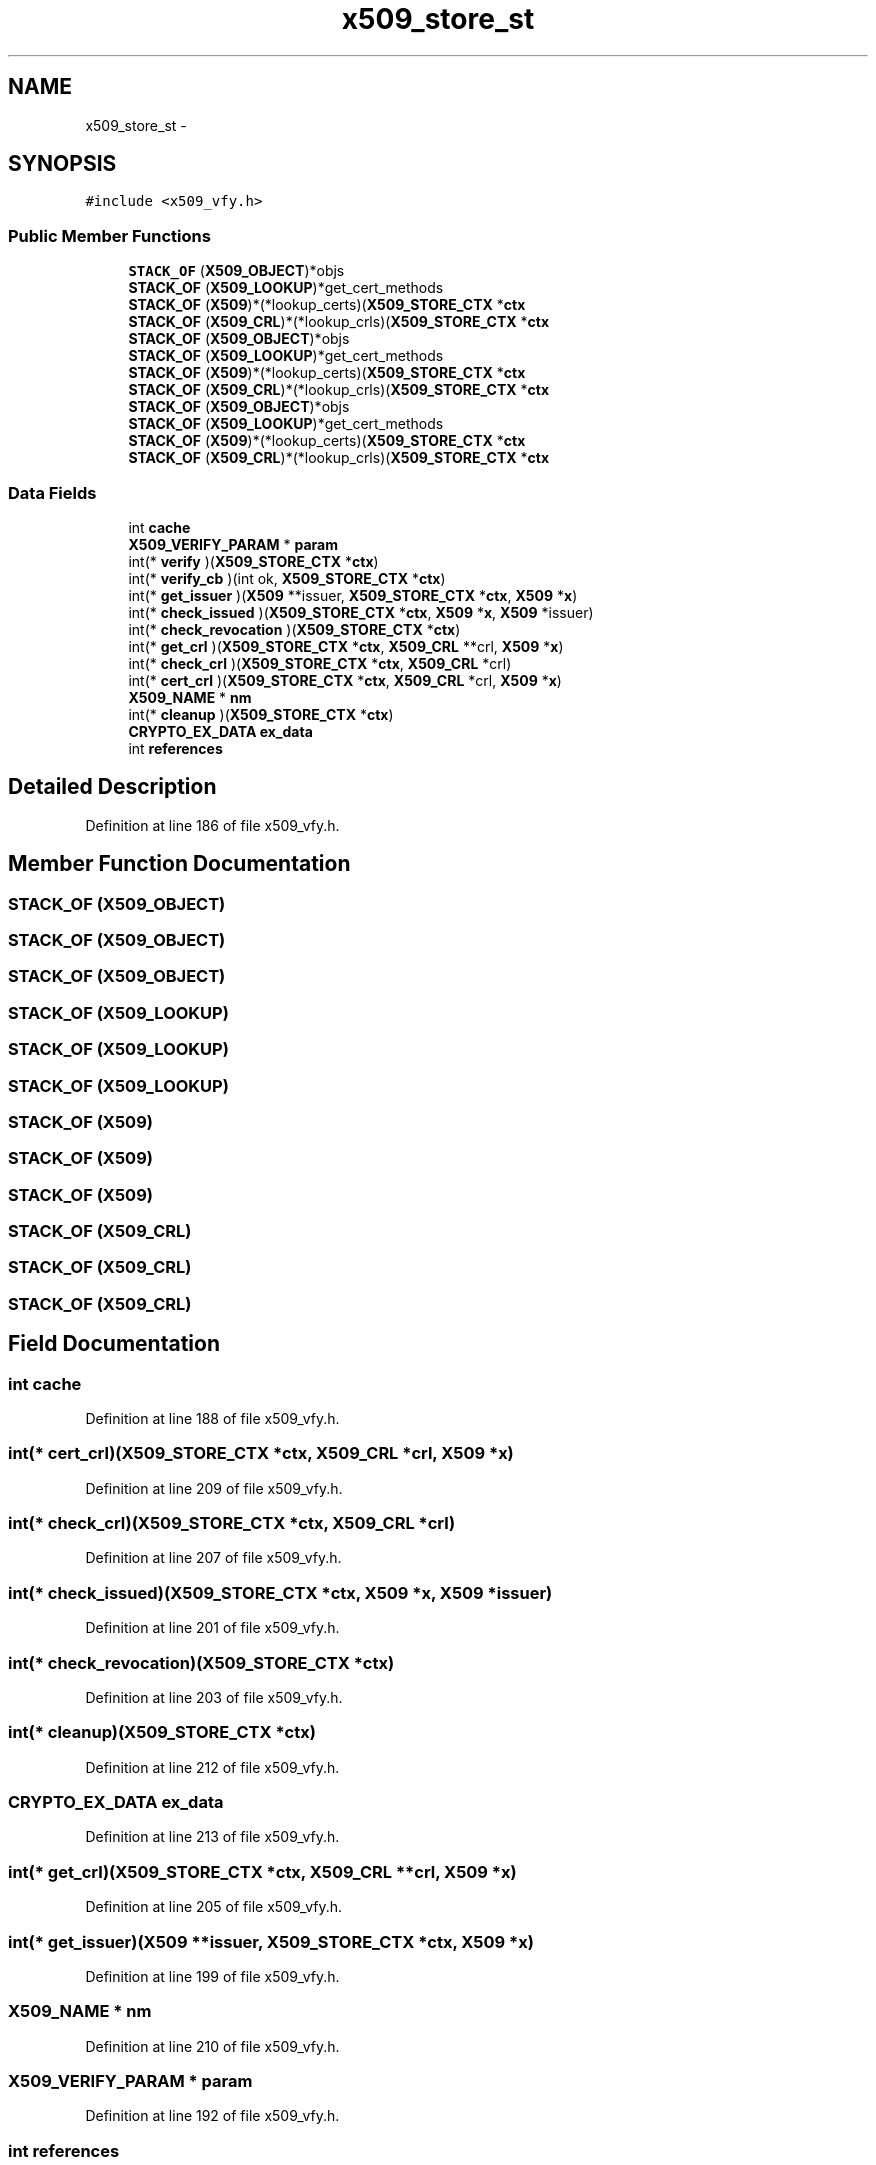 .TH "x509_store_st" 3 "Thu Jun 30 2016" "s2n-openssl-doxygen" \" -*- nroff -*-
.ad l
.nh
.SH NAME
x509_store_st \- 
.SH SYNOPSIS
.br
.PP
.PP
\fC#include <x509_vfy\&.h>\fP
.SS "Public Member Functions"

.in +1c
.ti -1c
.RI "\fBSTACK_OF\fP (\fBX509_OBJECT\fP)*objs"
.br
.ti -1c
.RI "\fBSTACK_OF\fP (\fBX509_LOOKUP\fP)*get_cert_methods"
.br
.ti -1c
.RI "\fBSTACK_OF\fP (\fBX509\fP)*(*lookup_certs)(\fBX509_STORE_CTX\fP *\fBctx\fP"
.br
.ti -1c
.RI "\fBSTACK_OF\fP (\fBX509_CRL\fP)*(*lookup_crls)(\fBX509_STORE_CTX\fP *\fBctx\fP"
.br
.ti -1c
.RI "\fBSTACK_OF\fP (\fBX509_OBJECT\fP)*objs"
.br
.ti -1c
.RI "\fBSTACK_OF\fP (\fBX509_LOOKUP\fP)*get_cert_methods"
.br
.ti -1c
.RI "\fBSTACK_OF\fP (\fBX509\fP)*(*lookup_certs)(\fBX509_STORE_CTX\fP *\fBctx\fP"
.br
.ti -1c
.RI "\fBSTACK_OF\fP (\fBX509_CRL\fP)*(*lookup_crls)(\fBX509_STORE_CTX\fP *\fBctx\fP"
.br
.ti -1c
.RI "\fBSTACK_OF\fP (\fBX509_OBJECT\fP)*objs"
.br
.ti -1c
.RI "\fBSTACK_OF\fP (\fBX509_LOOKUP\fP)*get_cert_methods"
.br
.ti -1c
.RI "\fBSTACK_OF\fP (\fBX509\fP)*(*lookup_certs)(\fBX509_STORE_CTX\fP *\fBctx\fP"
.br
.ti -1c
.RI "\fBSTACK_OF\fP (\fBX509_CRL\fP)*(*lookup_crls)(\fBX509_STORE_CTX\fP *\fBctx\fP"
.br
.in -1c
.SS "Data Fields"

.in +1c
.ti -1c
.RI "int \fBcache\fP"
.br
.ti -1c
.RI "\fBX509_VERIFY_PARAM\fP * \fBparam\fP"
.br
.ti -1c
.RI "int(* \fBverify\fP )(\fBX509_STORE_CTX\fP *\fBctx\fP)"
.br
.ti -1c
.RI "int(* \fBverify_cb\fP )(int ok, \fBX509_STORE_CTX\fP *\fBctx\fP)"
.br
.ti -1c
.RI "int(* \fBget_issuer\fP )(\fBX509\fP **issuer, \fBX509_STORE_CTX\fP *\fBctx\fP, \fBX509\fP *\fBx\fP)"
.br
.ti -1c
.RI "int(* \fBcheck_issued\fP )(\fBX509_STORE_CTX\fP *\fBctx\fP, \fBX509\fP *\fBx\fP, \fBX509\fP *issuer)"
.br
.ti -1c
.RI "int(* \fBcheck_revocation\fP )(\fBX509_STORE_CTX\fP *\fBctx\fP)"
.br
.ti -1c
.RI "int(* \fBget_crl\fP )(\fBX509_STORE_CTX\fP *\fBctx\fP, \fBX509_CRL\fP **crl, \fBX509\fP *\fBx\fP)"
.br
.ti -1c
.RI "int(* \fBcheck_crl\fP )(\fBX509_STORE_CTX\fP *\fBctx\fP, \fBX509_CRL\fP *crl)"
.br
.ti -1c
.RI "int(* \fBcert_crl\fP )(\fBX509_STORE_CTX\fP *\fBctx\fP, \fBX509_CRL\fP *crl, \fBX509\fP *\fBx\fP)"
.br
.ti -1c
.RI "\fBX509_NAME\fP * \fBnm\fP"
.br
.ti -1c
.RI "int(* \fBcleanup\fP )(\fBX509_STORE_CTX\fP *\fBctx\fP)"
.br
.ti -1c
.RI "\fBCRYPTO_EX_DATA\fP \fBex_data\fP"
.br
.ti -1c
.RI "int \fBreferences\fP"
.br
.in -1c
.SH "Detailed Description"
.PP 
Definition at line 186 of file x509_vfy\&.h\&.
.SH "Member Function Documentation"
.PP 
.SS "STACK_OF (\fBX509_OBJECT\fP)"

.SS "STACK_OF (\fBX509_OBJECT\fP)"

.SS "STACK_OF (\fBX509_OBJECT\fP)"

.SS "STACK_OF (\fBX509_LOOKUP\fP)"

.SS "STACK_OF (\fBX509_LOOKUP\fP)"

.SS "STACK_OF (\fBX509_LOOKUP\fP)"

.SS "STACK_OF (\fBX509\fP)"

.SS "STACK_OF (\fBX509\fP)"

.SS "STACK_OF (\fBX509\fP)"

.SS "STACK_OF (\fBX509_CRL\fP)"

.SS "STACK_OF (\fBX509_CRL\fP)"

.SS "STACK_OF (\fBX509_CRL\fP)"

.SH "Field Documentation"
.PP 
.SS "int cache"

.PP
Definition at line 188 of file x509_vfy\&.h\&.
.SS "int(* cert_crl)(\fBX509_STORE_CTX\fP *\fBctx\fP, \fBX509_CRL\fP *crl, \fBX509\fP *\fBx\fP)"

.PP
Definition at line 209 of file x509_vfy\&.h\&.
.SS "int(* check_crl)(\fBX509_STORE_CTX\fP *\fBctx\fP, \fBX509_CRL\fP *crl)"

.PP
Definition at line 207 of file x509_vfy\&.h\&.
.SS "int(* check_issued)(\fBX509_STORE_CTX\fP *\fBctx\fP, \fBX509\fP *\fBx\fP, \fBX509\fP *issuer)"

.PP
Definition at line 201 of file x509_vfy\&.h\&.
.SS "int(* check_revocation)(\fBX509_STORE_CTX\fP *\fBctx\fP)"

.PP
Definition at line 203 of file x509_vfy\&.h\&.
.SS "int(* cleanup)(\fBX509_STORE_CTX\fP *\fBctx\fP)"

.PP
Definition at line 212 of file x509_vfy\&.h\&.
.SS "\fBCRYPTO_EX_DATA\fP ex_data"

.PP
Definition at line 213 of file x509_vfy\&.h\&.
.SS "int(* get_crl)(\fBX509_STORE_CTX\fP *\fBctx\fP, \fBX509_CRL\fP **crl, \fBX509\fP *\fBx\fP)"

.PP
Definition at line 205 of file x509_vfy\&.h\&.
.SS "int(* get_issuer)(\fBX509\fP **issuer, \fBX509_STORE_CTX\fP *\fBctx\fP, \fBX509\fP *\fBx\fP)"

.PP
Definition at line 199 of file x509_vfy\&.h\&.
.SS "\fBX509_NAME\fP * nm"

.PP
Definition at line 210 of file x509_vfy\&.h\&.
.SS "\fBX509_VERIFY_PARAM\fP * param"

.PP
Definition at line 192 of file x509_vfy\&.h\&.
.SS "int references"

.PP
Definition at line 214 of file x509_vfy\&.h\&.
.SS "int(* verify)(\fBX509_STORE_CTX\fP *\fBctx\fP)"

.PP
Definition at line 195 of file x509_vfy\&.h\&.
.SS "int(* verify_cb)(int ok, \fBX509_STORE_CTX\fP *\fBctx\fP)"

.PP
Definition at line 197 of file x509_vfy\&.h\&.

.SH "Author"
.PP 
Generated automatically by Doxygen for s2n-openssl-doxygen from the source code\&.
